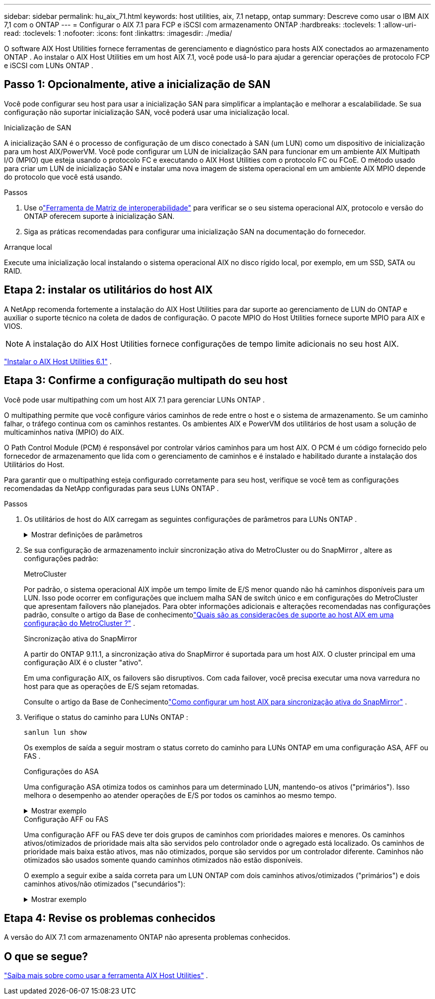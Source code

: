 ---
sidebar: sidebar 
permalink: hu_aix_71.html 
keywords: host utilities, aix, 7.1 netapp, ontap 
summary: Descreve como usar o IBM AIX 7,1 com o ONTAP 
---
= Configurar o AIX 7.1 para FCP e iSCSI com armazenamento ONTAP
:hardbreaks:
:toclevels: 1
:allow-uri-read: 
:toclevels: 1
:nofooter: 
:icons: font
:linkattrs: 
:imagesdir: ./media/


[role="lead"]
O software AIX Host Utilities fornece ferramentas de gerenciamento e diagnóstico para hosts AIX conectados ao armazenamento ONTAP .  Ao instalar o AIX Host Utilities em um host AIX 7.1, você pode usá-lo para ajudar a gerenciar operações de protocolo FCP e iSCSI com LUNs ONTAP .



== Passo 1: Opcionalmente, ative a inicialização de SAN

Você pode configurar seu host para usar a inicialização SAN para simplificar a implantação e melhorar a escalabilidade.  Se sua configuração não suportar inicialização SAN, você poderá usar uma inicialização local.

[role="tabbed-block"]
====
.Inicialização de SAN
--
A inicialização SAN é o processo de configuração de um disco conectado à SAN (um LUN) como um dispositivo de inicialização para um host AIX/PowerVM.  Você pode configurar um LUN de inicialização SAN para funcionar em um ambiente AIX Multipath I/O (MPIO) que esteja usando o protocolo FC e executando o AIX Host Utilities com o protocolo FC ou FCoE.  O método usado para criar um LUN de inicialização SAN e instalar uma nova imagem de sistema operacional em um ambiente AIX MPIO depende do protocolo que você está usando.

.Passos
. Use olink:https://mysupport.netapp.com/matrix/#welcome["Ferramenta de Matriz de interoperabilidade"^] para verificar se o seu sistema operacional AIX, protocolo e versão do ONTAP oferecem suporte à inicialização SAN.
. Siga as práticas recomendadas para configurar uma inicialização SAN na documentação do fornecedor.


--
.Arranque local
--
Execute uma inicialização local instalando o sistema operacional AIX no disco rígido local, por exemplo, em um SSD, SATA ou RAID.

--
====


== Etapa 2: instalar os utilitários do host AIX

A NetApp recomenda fortemente a instalação do AIX Host Utilities para dar suporte ao gerenciamento de LUN do ONTAP e auxiliar o suporte técnico na coleta de dados de configuração.  O pacote MPIO do Host Utilities fornece suporte MPIO para AIX e VIOS.


NOTE: A instalação do AIX Host Utilities fornece configurações de tempo limite adicionais no seu host AIX.

link:hu_aix_61.html["Instalar o AIX Host Utilities 6.1"] .



== Etapa 3: Confirme a configuração multipath do seu host

Você pode usar multipathing com um host AIX 7.1 para gerenciar LUNs ONTAP .

O multipathing permite que você configure vários caminhos de rede entre o host e o sistema de armazenamento.  Se um caminho falhar, o tráfego continua com os caminhos restantes.  Os ambientes AIX e PowerVM dos utilitários de host usam a solução de multicaminhos nativa (MPIO) do AIX.

O Path Control Module (PCM) é responsável por controlar vários caminhos para um host AIX.  O PCM é um código fornecido pelo fornecedor de armazenamento que lida com o gerenciamento de caminhos e é instalado e habilitado durante a instalação dos Utilitários do Host.

Para garantir que o multipathing esteja configurado corretamente para seu host, verifique se você tem as configurações recomendadas da NetApp configuradas para seus LUNs ONTAP .

.Passos
. Os utilitários de host do AIX carregam as seguintes configurações de parâmetros para LUNs ONTAP .
+
.Mostrar definições de parâmetros
[%collapsible]
====
[cols="4*"]
|===
| Parâmetro | Ambiente | Valor para AIX | Nota 


| algoritmo | MPIO | round_robin | Definido por Host Utilities (Utilitários do anfitrião) 


| hcheck_cmd | MPIO | inquérito | Definido por Host Utilities (Utilitários do anfitrião) 


| hcheck_interval | MPIO | 30 | Definido por Host Utilities (Utilitários do anfitrião) 


| hcheck_mode | MPIO | não ativo | Definido por Host Utilities (Utilitários do anfitrião) 


| lun_reset_spt | MPIO / não MPIO | sim | Definido por Host Utilities (Utilitários do anfitrião) 


| max_transfer | MPIO / não MPIO | FC LUNs: 0x100000 bytes | Definido por Host Utilities (Utilitários do anfitrião) 


| qfull_dly | MPIO / não MPIO | atraso de 2 segundos | Definido por Host Utilities (Utilitários do anfitrião) 


| queue_depth | MPIO / não MPIO | 64 | Definido por Host Utilities (Utilitários do anfitrião) 


| reserve_policy | MPIO / não MPIO | no_reserve | Definido por Host Utilities (Utilitários do anfitrião) 


| re_timeout (disco) | MPIO / não MPIO | 30 segundos | Usa os valores padrão do SO 


| dyntrk | MPIO / não MPIO | Sim | Usa os valores padrão do SO 


| fc_err_recov | MPIO / não MPIO | FAIL_FAIL | Usa os valores padrão do SO 


| q_type | MPIO / não MPIO | simples | Usa os valores padrão do SO 


| num_cmd_elems | MPIO / não MPIO | 1024 para AIX | FC EN1B, FC EN1C 


| num_cmd_elems | MPIO / não MPIO | 500 para AIX (autônomo/físico) 200 para VIOC | FC EN0G 
|===
====
. Se sua configuração de armazenamento incluir sincronização ativa do MetroCluster ou do SnapMirror , altere as configurações padrão:
+
[role="tabbed-block"]
====
.MetroCluster
--
Por padrão, o sistema operacional AIX impõe um tempo limite de E/S menor quando não há caminhos disponíveis para um LUN.  Isso pode ocorrer em configurações que incluem malha SAN de switch único e em configurações do MetroCluster que apresentam failovers não planejados.  Para obter informações adicionais e alterações recomendadas nas configurações padrão, consulte o artigo da Base de conhecimentolink:https://kb.netapp.com/on-prem/ontap/mc/MC-KBs/What_are_AIX_Host_support_considerations_in_a_MetroCluster_configuration["Quais são as considerações de suporte ao host AIX em uma configuração do MetroCluster ?"^] .

--
.Sincronização ativa do SnapMirror
--
A partir do ONTAP 9.11.1, a sincronização ativa do SnapMirror é suportada para um host AIX.  O cluster principal em uma configuração AIX é o cluster "ativo".

Em uma configuração AIX, os failovers são disruptivos.  Com cada failover, você precisa executar uma nova varredura no host para que as operações de E/S sejam retomadas.

Consulte o artigo da Base de Conhecimentolink:https://kb.netapp.com/on-prem/ontap/DP/SnapMirror/SnapMirror-KBs/How_to_configure_AIX_Host_for_SnapMirror_active_sync_in_ONTAP["Como configurar um host AIX para sincronização ativa do SnapMirror"^] .

--
====
. Verifique o status do caminho para LUNs ONTAP :
+
[source, cli]
----
sanlun lun show
----
+
Os exemplos de saída a seguir mostram o status correto do caminho para LUNs ONTAP em uma configuração ASA, AFF ou FAS .

+
[role="tabbed-block"]
====
.Configurações do ASA
--
Uma configuração ASA otimiza todos os caminhos para um determinado LUN, mantendo-os ativos ("primários").  Isso melhora o desempenho ao atender operações de E/S por todos os caminhos ao mesmo tempo.

.Mostrar exemplo
[%collapsible]
=====
[listing]
----
# sanlun lun show -p |grep -p hdisk78
                    ONTAP Path: vs_aix_clus:/vol/chataix_205p2_vol_en_1_7/jfs_205p2_lun_en
                           LUN: 37
                      LUN Size: 15g
                   Host Device: hdisk78
                          Mode: C
            Multipath Provider: AIX Native
        Multipathing Algorithm: round_robin
------ ------- ------ ------- --------- ----------
host   vserver  AIX                      AIX MPIO
path   path     MPIO   host    vserver     path
state  type     path   adapter LIF       priority
------ ------- ------ ------- --------- ----------
up     primary  path0  fcs0    fc_aix_1     1
up     primary  path1  fcs0    fc_aix_2     1
up     primary  path2  fcs1    fc_aix_3     1
up     primary  path3  fcs1    fc_aix_4     1
----
=====
--
.Configuração AFF ou FAS
--
Uma configuração AFF ou FAS deve ter dois grupos de caminhos com prioridades maiores e menores. Os caminhos ativos/otimizados de prioridade mais alta são servidos pelo controlador onde o agregado está localizado. Os caminhos de prioridade mais baixa estão ativos, mas não otimizados, porque são servidos por um controlador diferente. Caminhos não otimizados são usados somente quando caminhos otimizados não estão disponíveis.

O exemplo a seguir exibe a saída correta para um LUN ONTAP com dois caminhos ativos/otimizados ("primários") e dois caminhos ativos/não otimizados ("secundários"):

.Mostrar exemplo
[%collapsible]
=====
[listing]
----
# sanlun lun show -p |grep -p hdisk78
                    ONTAP Path: vs_aix_clus:/vol/chataix_205p2_vol_en_1_7/jfs_205p2_lun_en
                           LUN: 37
                      LUN Size: 15g
                   Host Device: hdisk78
                          Mode: C
            Multipath Provider: AIX Native
        Multipathing Algorithm: round_robin
------- ---------- ------ ------- ---------- ----------
host    vserver    AIX                        AIX MPIO
path    path       MPIO   host    vserver         path
state   type       path   adapter LIF         priority
------- ---------- ------ ------- ---------- ----------
up      secondary  path0  fcs0    fc_aix_1        1
up      primary    path1  fcs0    fc_aix_2        1
up      primary    path2  fcs1    fc_aix_3        1
up      secondary  path3  fcs1    fc_aix_4        1
----
=====
--
====




== Etapa 4: Revise os problemas conhecidos

A versão do AIX 7.1 com armazenamento ONTAP não apresenta problemas conhecidos.



== O que se segue?

link:hu-aix-command-reference.html["Saiba mais sobre como usar a ferramenta AIX Host Utilities"] .
